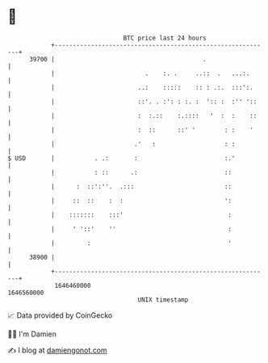 * 👋

#+begin_example
                                   BTC price last 24 hours                    
               +------------------------------------------------------------+ 
         39700 |                                         .                  | 
               |                         .    :. .     ..::  .   ...:.      | 
               |                       ..:    :::::    :: : .:.  :::':.     | 
               |                       ::'. . :': : :. :  ':: :  :'' '::    | 
               |                       :  :.::    :.::::   '  :  :    ::    | 
               |                       :  ::      ::' '        : :    '     | 
               |                      .'   :                   : :          | 
   $ USD       |           . .:       :                        :.'          | 
               |           : ::      .:                        ::           | 
               |      :  ::':''.  .:::                         ::           | 
               |     ::  ::    :  :                            ':           | 
               |    :::::::    :::'                             :           | 
               |     ' '::'    ''                               :           | 
               |         :                                      '           | 
         38900 |                                                            | 
               +------------------------------------------------------------+ 
                1646460000                                        1646560000  
                                       UNIX timestamp                         
#+end_example
📈 Data provided by CoinGecko

🧑‍💻 I'm Damien

✍️ I blog at [[https://www.damiengonot.com][damiengonot.com]]
